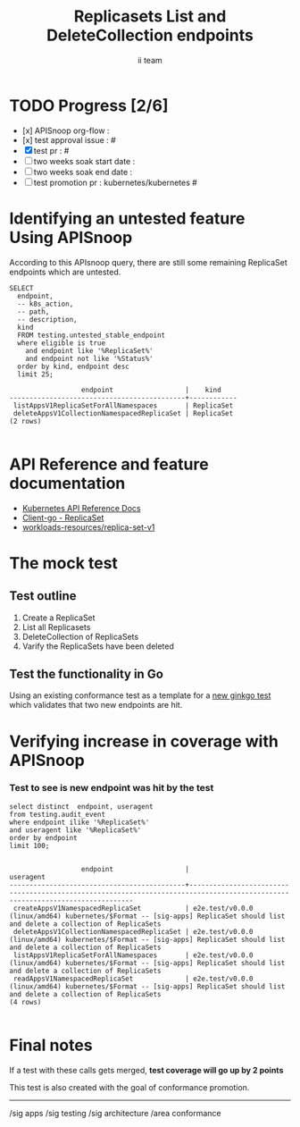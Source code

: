 # -*- ii: apisnoop; -*-
#+TITLE: Replicasets List and DeleteCollection endpoints
#+AUTHOR: ii team
#+TODO: TODO(t) NEXT(n) IN-PROGRESS(i) BLOCKED(b) | DONE(d)
#+OPTIONS: toc:nil tags:nil todo:nil
#+EXPORT_SELECT_TAGS: export
#+PROPERTY: header-args:sql-mode :product postgres


* TODO Progress [2/6]                                                :export:
- [x] APISnoop org-flow :
- [x] test approval issue : #
- [X] test pr : #
- [ ] two weeks soak start date :
- [ ] two weeks soak end date :
- [ ] test promotion pr : kubernetes/kubernetes #

* Identifying an untested feature Using APISnoop                     :export:

According to this APIsnoop query, there are still some remaining ReplicaSet endpoints which are untested.

  #+NAME: untested_stable_core_endpoints
  #+begin_src sql-mode :eval never-export :exports both :session none
    SELECT
      endpoint,
      -- k8s_action,
      -- path,
      -- description,
      kind
      FROM testing.untested_stable_endpoint
      where eligible is true
        and endpoint like '%ReplicaSet%'
        and endpoint not like '%Status%'
      order by kind, endpoint desc
      limit 25;
  #+end_src

  #+RESULTS: untested_stable_core_endpoints
  #+begin_SRC example
                    endpoint                  |    kind
  --------------------------------------------+------------
   listAppsV1ReplicaSetForAllNamespaces       | ReplicaSet
   deleteAppsV1CollectionNamespacedReplicaSet | ReplicaSet
  (2 rows)

  #+end_SRC


* API Reference and feature documentation                            :export:
- [[https://kubernetes.io/docs/reference/kubernetes-api/][Kubernetes API Reference Docs]]
- [[https://github.com/kubernetes/client-go/blob/master/kubernetes/typed/apps/v1/replicaset.go][Client-go - ReplicaSet]]
- [[https://kubernetes.io/docs/reference/kubernetes-api/workloads-resources/replica-set-v1/][workloads-resources/replica-set-v1]]

* The mock test                                                      :export:
** Test outline
1. Create a ReplicaSet
2. List all Replicasets
3. DeleteCollection of ReplicaSets
4. Varify the ReplicaSets have been deleted

** Test the functionality in Go
Using an existing conformance test as a template for a [[https://github.com/ii/kubernetes/blob/Riaankl-replicaset-list-deletecollection/test/e2e/apps/replica_set.go#L505-L545][new ginkgo test]] which validates that two new endpoints are hit.

* Verifying increase in coverage with APISnoop                       :export:

*** Test to see is new endpoint was hit by the test
#+begin_src sql-mode :eval never-export :exports both :session none
  select distinct  endpoint, useragent
  from testing.audit_event
  where endpoint ilike '%ReplicaSet%'
  and useragent like '%ReplicaSet%'
  order by endpoint
  limit 100;

#+end_src

#+RESULTS:
#+begin_SRC example
                  endpoint                  |                                                          useragent
--------------------------------------------+------------------------------------------------------------------------------------------------------------------------------
 createAppsV1NamespacedReplicaSet           | e2e.test/v0.0.0 (linux/amd64) kubernetes/$Format -- [sig-apps] ReplicaSet should list and delete a collection of ReplicaSets
 deleteAppsV1CollectionNamespacedReplicaSet | e2e.test/v0.0.0 (linux/amd64) kubernetes/$Format -- [sig-apps] ReplicaSet should list and delete a collection of ReplicaSets
 listAppsV1ReplicaSetForAllNamespaces       | e2e.test/v0.0.0 (linux/amd64) kubernetes/$Format -- [sig-apps] ReplicaSet should list and delete a collection of ReplicaSets
 readAppsV1NamespacedReplicaSet             | e2e.test/v0.0.0 (linux/amd64) kubernetes/$Format -- [sig-apps] ReplicaSet should list and delete a collection of ReplicaSets
(4 rows)

#+end_SRC


* Final notes                                                        :export:
If a test with these calls gets merged, **test coverage will go up by 2 points**

This test is also created with the goal of conformance promotion.

-----
/sig apps
/sig testing
/sig architecture
/area conformance


* scratch

*** Delete audit events to check for success

**** Count all audit events
#+begin_src sql-mode
select count(*) from testing.audit_event;
#+end_src

#+RESULTS:
#+begin_SRC example
 count
-------
 12684
(1 row)

#+end_SRC



**** Delete all audit events
#+begin_src sql-mode
delete from testing.audit_event;
#+end_src

#+RESULTS:
#+begin_SRC example
DELETE 0
#+end_SRC
